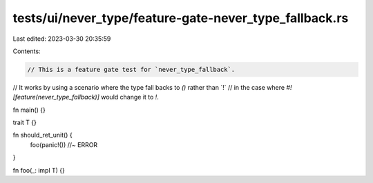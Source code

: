 tests/ui/never_type/feature-gate-never_type_fallback.rs
=======================================================

Last edited: 2023-03-30 20:35:59

Contents:

.. code-block:: rs

    // This is a feature gate test for `never_type_fallback`.
// It works by using a scenario where the type fall backs to `()` rather than ´!`
// in the case where `#![feature(never_type_fallback)]` would change it to `!`.

fn main() {}

trait T {}

fn should_ret_unit() {
    foo(panic!()) //~ ERROR
}

fn foo(_: impl T) {}


